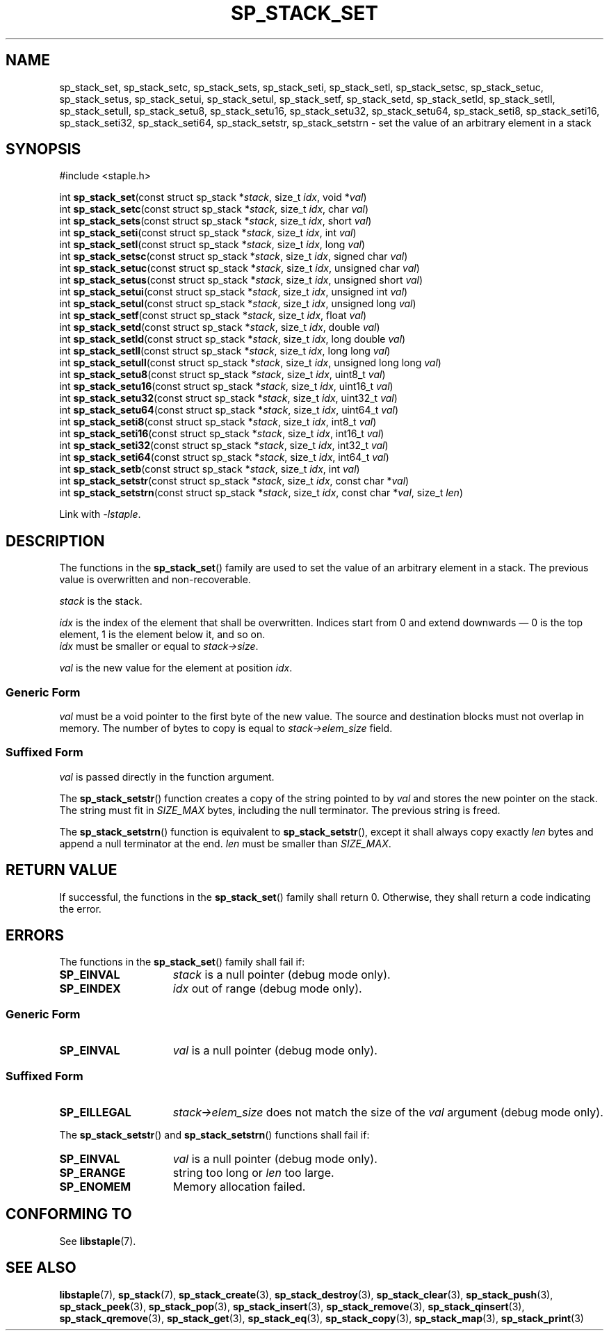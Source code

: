 .\"  Staple - A general-purpose data structure library in pure C89.
.\"  Copyright (C) 2021  Randoragon
.\"
.\"  This library is free software; you can redistribute it and/or
.\"  modify it under the terms of the GNU Lesser General Public
.\"  License as published by the Free Software Foundation;
.\"  version 2.1 of the License.
.\"
.\"  This library is distributed in the hope that it will be useful,
.\"  but WITHOUT ANY WARRANTY; without even the implied warranty of
.\"  MERCHANTABILITY or FITNESS FOR A PARTICULAR PURPOSE.  See the GNU
.\"  Lesser General Public License for more details.
.\"
.\"  You should have received a copy of the GNU Lesser General Public
.\"  License along with this library; if not, write to the Free Software
.\"  Foundation, Inc., 51 Franklin Street, Fifth Floor, Boston, MA  02110-1301  USA
.\"--------------------------------------------------------------------------------
.TH SP_STACK_SET 3 DATE "libstaple-VERSION"
.SH NAME
sp_stack_set,
sp_stack_setc,
sp_stack_sets,
sp_stack_seti,
sp_stack_setl,
sp_stack_setsc,
sp_stack_setuc,
sp_stack_setus,
sp_stack_setui,
sp_stack_setul,
sp_stack_setf,
sp_stack_setd,
sp_stack_setld,
sp_stack_setll,
sp_stack_setull,
sp_stack_setu8,
sp_stack_setu16,
sp_stack_setu32,
sp_stack_setu64,
sp_stack_seti8,
sp_stack_seti16,
sp_stack_seti32,
sp_stack_seti64,
sp_stack_setstr,
sp_stack_setstrn
\- set the value of an arbitrary element in a stack
.SH SYNOPSIS
.ad l
#include <staple.h>
.sp
int
.BR sp_stack_set "(const struct sp_stack"
.RI * stack ,
size_t
.IR idx ,
void
.RI * val )
.br
int
.BR sp_stack_setc "(const struct sp_stack"
.RI * stack ,
size_t
.IR idx ,
char
.IR val )
.br
int
.BR sp_stack_sets "(const struct sp_stack"
.RI * stack ,
size_t
.IR idx ,
short
.IR val )
.br
int
.BR sp_stack_seti "(const struct sp_stack"
.RI * stack ,
size_t
.IR idx ,
int
.IR val )
.br
int
.BR sp_stack_setl "(const struct sp_stack"
.RI * stack ,
size_t
.IR idx ,
long
.IR val )
.br
int
.BR sp_stack_setsc "(const struct sp_stack"
.RI * stack ,
size_t
.IR idx ,
signed char
.IR val )
.br
int
.BR sp_stack_setuc "(const struct sp_stack"
.RI * stack ,
size_t
.IR idx ,
unsigned char
.IR val )
.br
int
.BR sp_stack_setus "(const struct sp_stack"
.RI * stack ,
size_t
.IR idx ,
unsigned short
.IR val )
.br
int
.BR sp_stack_setui "(const struct sp_stack"
.RI * stack ,
size_t
.IR idx ,
unsigned int
.IR val )
.br
int
.BR sp_stack_setul "(const struct sp_stack"
.RI * stack ,
size_t
.IR idx ,
unsigned long
.IR val )
.br
int
.BR sp_stack_setf "(const struct sp_stack"
.RI * stack ,
size_t
.IR idx ,
float
.IR val )
.br
int
.BR sp_stack_setd "(const struct sp_stack"
.RI * stack ,
size_t
.IR idx ,
double
.IR val )
.br
int
.BR sp_stack_setld "(const struct sp_stack"
.RI * stack ,
size_t
.IR idx ,
long double
.IR val )
.br
int
.BR sp_stack_setll "(const struct sp_stack"
.RI * stack ,
size_t
.IR idx ,
long long
.IR val )
.br
int
.BR sp_stack_setull "(const struct sp_stack"
.RI * stack ,
size_t
.IR idx ,
unsigned long long
.IR val )
.br
int
.BR sp_stack_setu8 "(const struct sp_stack"
.RI * stack ,
size_t
.IR idx ,
uint8_t
.IR val )
.br
int
.BR sp_stack_setu16 "(const struct sp_stack"
.RI * stack ,
size_t
.IR idx ,
uint16_t
.IR val )
.br
int
.BR sp_stack_setu32 "(const struct sp_stack"
.RI * stack ,
size_t
.IR idx ,
uint32_t
.IR val )
.br
int
.BR sp_stack_setu64 "(const struct sp_stack"
.RI * stack ,
size_t
.IR idx ,
uint64_t
.IR val )
.br
int
.BR sp_stack_seti8 "(const struct sp_stack"
.RI * stack ,
size_t
.IR idx ,
int8_t
.IR val )
.br
int
.BR sp_stack_seti16 "(const struct sp_stack"
.RI * stack ,
size_t
.IR idx ,
int16_t
.IR val )
.br
int
.BR sp_stack_seti32 "(const struct sp_stack"
.RI * stack ,
size_t
.IR idx ,
int32_t
.IR val )
.br
int
.BR sp_stack_seti64 "(const struct sp_stack"
.RI * stack ,
size_t
.IR idx ,
int64_t
.IR val )
.br
int
.BR sp_stack_setb "(const struct sp_stack"
.RI * stack ,
size_t
.IR idx ,
int
.IR val )
.br
int
.BR sp_stack_setstr "(const struct sp_stack"
.RI * stack ,
size_t
.IR idx ,
const char
.RI * val )
.br
int
.BR sp_stack_setstrn "(const struct sp_stack"
.RI * stack ,
size_t
.IR idx ,
const char
.RI * val ,
size_t
.IR len )
.sp
Link with \fI-lstaple\fP.
.ad
.SH DESCRIPTION
.P
The functions in the
.BR sp_stack_set ()
family are used to set the value of an arbitrary element in a stack. The
previous value is overwritten and non-recoverable.
.P
.I stack
is the stack.
.P
.I idx
is the index of the element that shall be overwritten. Indices start from 0 and
extend downwards \(em 0 is the top element, 1 is the element below it, and so
on.
.br
.I idx
must be smaller or equal to
.IR stack->size .
.P
.I val
is the new value for the element at position
.IR idx .
.SS Generic Form
.I val
must be a void pointer to the first byte of the new value. The source and
destination blocks must not overlap in memory. The number of bytes to copy is
equal to
.IR stack->elem_size
field.
.SS Suffixed Form
.I val
is passed directly in the function argument.
.P
The
.BR sp_stack_setstr ()
function creates a copy of the string pointed to by
.I val
and stores the new pointer on the stack. The string must fit in
.I SIZE_MAX
bytes, including the null terminator. The previous string is freed.
.P
The
.BR sp_stack_setstrn ()
function is equivalent to
.BR sp_stack_setstr (),
except it shall always copy exactly
.I len
bytes and append a null terminator at the end.
.I len
must be smaller than
.IR SIZE_MAX .
.SH RETURN VALUE
If successful, the functions in the
.BR sp_stack_set ()
family shall return 0. Otherwise, they shall return a code indicating the
error.
.SH ERRORS
The functions in the
.BR sp_stack_set ()
family shall fail if:
.IP \fBSP_EINVAL\fP 1.5i
.I stack
is a null pointer (debug mode only).
.IP \fBSP_EINDEX\fP 1.5i
.I idx
out of range (debug mode only).
.SS Generic Form
.IP \fBSP_EINVAL\fP 1.5i
.I val
is a null pointer (debug mode only).
.SS Suffixed Form
.IP \fBSP_EILLEGAL\fP 1.5i
.IR stack->elem_size
does not match the size of the
.I val
argument (debug mode only).
.P
The
.BR sp_stack_setstr ()
and
.BR sp_stack_setstrn ()
functions shall fail if:
.IP \fBSP_EINVAL\fP 1.5i
.I val
is a null pointer (debug mode only).
.IP \fBSP_ERANGE\fP 1.5i
string too long or
.I len
too large.
.IP \fBSP_ENOMEM\fP 1.5i
Memory allocation failed.
.SH CONFORMING TO
See
.BR libstaple (7).
.SH SEE ALSO
.ad l
.BR libstaple (7),
.BR sp_stack (7),
.BR sp_stack_create (3),
.BR sp_stack_destroy (3),
.BR sp_stack_clear (3),
.BR sp_stack_push (3),
.BR sp_stack_peek (3),
.BR sp_stack_pop (3),
.BR sp_stack_insert (3),
.BR sp_stack_remove (3),
.BR sp_stack_qinsert (3),
.BR sp_stack_qremove (3),
.BR sp_stack_get (3),
.BR sp_stack_eq (3),
.BR sp_stack_copy (3),
.BR sp_stack_map (3),
.BR sp_stack_print (3)
